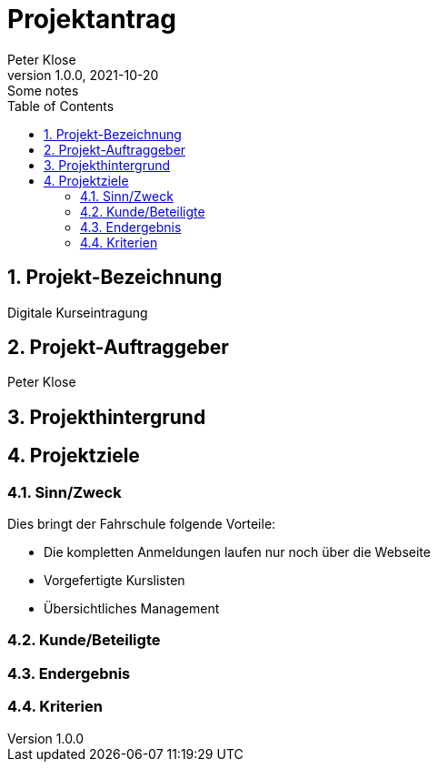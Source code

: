 = Projektantrag
Peter Klose
1.0.0, 2021-10-20: Some notes
ifndef::imagesdir[:imagesdir: images]
//:toc-placement!:  // prevents the generation of the doc at this position, so it can be printed afterwards
:sourcedir: ../src/main/java
:icons: font
:sectnums:    // Nummerierung der Überschriften / section numbering
:toc: left

//Need this blank line after ifdef, don't know why...
ifdef::backend-html5[]

// print the toc here (not at the default position)
//toc::[]

== Projekt-Bezeichnung

Digitale Kurseintragung

== Projekt-Auftraggeber

Peter Klose

== Projekthintergrund

== Projektziele

=== Sinn/Zweck

// Am Ende soll ein Programm die komplette Kursverwaltung für eine Fahrschule widerspiegeln.

Dies bringt der Fahrschule folgende Vorteile:

* Die kompletten Anmeldungen laufen nur noch über die Webseite
* Vorgefertigte Kurslisten
* Übersichtliches Management

=== Kunde/Beteiligte

=== Endergebnis

=== Kriterien


